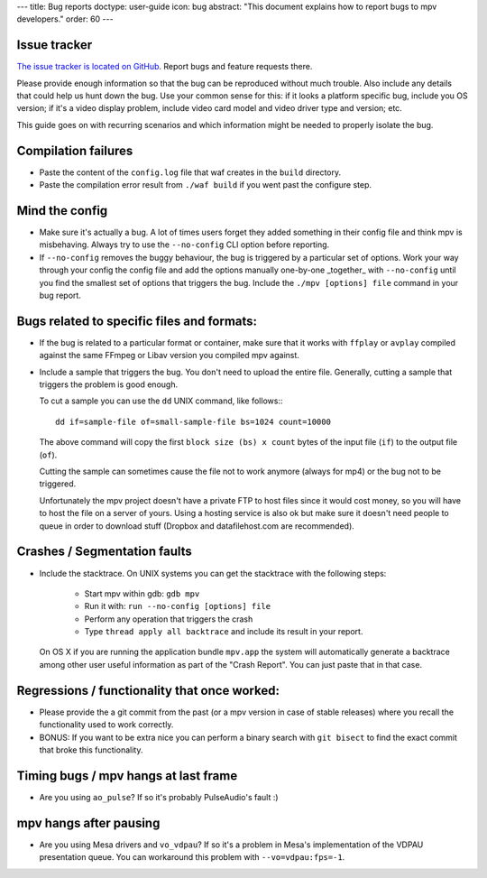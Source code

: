 ---
title: Bug reports
doctype: user-guide
icon: bug
abstract: "This document explains how to report bugs to mpv developers."
order: 60
---

Issue tracker
=============

`The issue tracker is located on GitHub <https://github.com/mpv-player/mpv/issues>`_.
Report bugs and feature requests there.

Please provide enough information so that the bug can be reproduced without
much trouble. Also include any details that could help us hunt down the bug.
Use your common sense for this: if it looks a platform specific bug, include
you OS version; if it's a video display problem, include video card model
and video driver type and version; etc.

This guide goes on with recurring scenarios and which information might be
needed to properly isolate the bug.

Compilation failures
====================

- Paste the content of the ``config.log`` file that waf creates in the
  ``build`` directory.

- Paste the compilation error result from ``./waf build`` if you went past
  the configure step.

Mind the config
===============

- Make sure it's actually a bug. A lot of times users forget they added
  something in their config file and think mpv is misbehaving. Always try
  to use the ``--no-config`` CLI option before reporting.

- If ``--no-config`` removes the buggy behaviour, the bug is triggered by a 
  particular set of options. Work your way through your config the config file
  and add the options manually one-by-one _together_ with ``--no-config`` until
  you find the smallest set of options that triggers the bug. Include the
  ``./mpv [options] file`` command in your bug report.

Bugs related to specific files and formats:
===========================================

- If the bug is related to a particular format or container, make sure that
  it works with ``ffplay`` or ``avplay`` compiled against the same FFmpeg
  or Libav version you compiled mpv against.

- Include a sample that triggers the bug. You don't need to upload the entire
  file. Generally, cutting a sample that triggers the problem is good enough.

  To cut a sample you can use the ``dd`` UNIX command, like follows:::

    dd if=sample-file of=small-sample-file bs=1024 count=10000

  The above command will copy the first ``block size (bs) x count`` bytes of
  the input file (``if``) to the output file (``of``).

  Cutting the sample can sometimes cause the file not to work anymore (always
  for mp4) or the bug not to be triggered.

  Unfortunately the mpv project doesn't have a private FTP to host files since
  it would cost money, so you will have to host the file on a server of yours.
  Using a hosting service is also ok but make sure it doesn't need people to
  queue in order to download stuff (Dropbox and datafilehost.com are
  recommended).

Crashes / Segmentation faults
=============================

- Include the stacktrace. On UNIX systems you can get the stacktrace with the
  following steps:

    - Start mpv within gdb: ``gdb mpv``
    - Run it with: ``run --no-config [options] file``
    - Perform any operation that triggers the crash
    - Type ``thread apply all backtrace`` and include its result in your
      report.

  On OS X if you are running the application bundle ``mpv.app`` the system
  will automatically generate a backtrace among other user useful information
  as part of the "Crash Report". You can just paste that in that case.

Regressions / functionality that once worked:
=============================================

- Please provide the a git commit from the past (or a mpv version in case of
  stable releases) where you recall the functionality used to work correctly.

- BONUS: If you want to be extra nice you can perform a binary search with
  ``git bisect`` to find the exact commit that broke this functionality.

Timing bugs / mpv hangs at last frame
=====================================

- Are you using ``ao_pulse``? If so it's probably PulseAudio's fault :)

mpv hangs after pausing
=======================

- Are you using Mesa drivers and ``vo_vdpau``? If so it's a problem in Mesa's
  implementation of the VDPAU presentation queue. You can workaround this
  problem with ``--vo=vdpau:fps=-1``.

